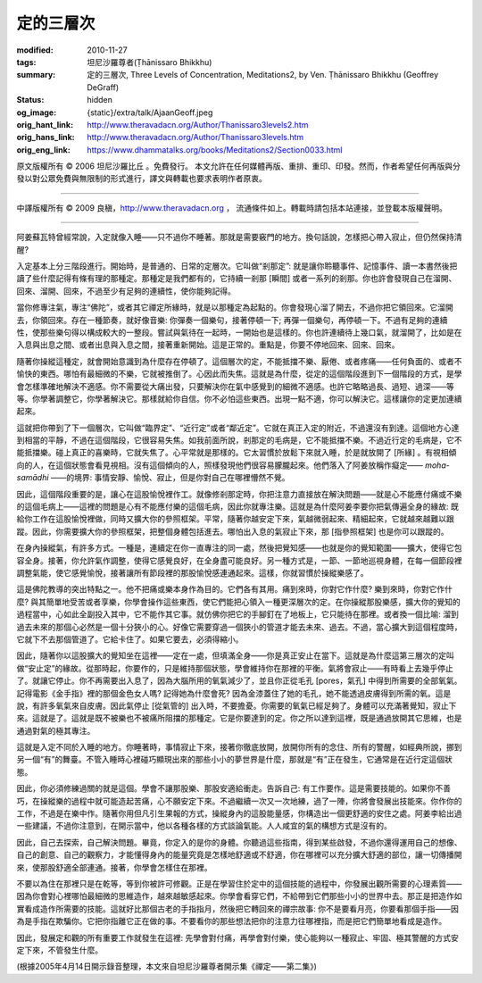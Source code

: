 定的三層次
==========

:modified: 2010-11-27
:tags: 坦尼沙羅尊者(Ṭhānissaro Bhikkhu)
:summary: 定的三層次,
          Three Levels of Concentration,
          Meditations2,
          by Ven. Ṭhānissaro Bhikkhu (Geoffrey DeGraff)
:status: hidden
:og_image: {static}/extra/talk/Ajaan\ Geoff.jpeg
:orig_hant_link: http://www.theravadacn.org/Author/Thanissaro3levels2.htm
:orig_hans_link: http://www.theravadacn.org/Author/Thanissaro3levels.htm
:orig_eng_link: https://www.dhammatalks.org/books/Meditations2/Section0033.html


.. role:: small
   :class: is-size-7


.. raw:: html

   <div class="columns">
     <div class="column has-background-grey-lighter is-two-thirds">

.. raw:: html

   <div class="container has-text-centered">
     <p class="title is-2">定的三層次</p>
     [作者]坦尼沙羅尊者
     <br>
     [中譯]良稹
     <br>
     <strong>
       Three Levels of Concentration
       <br>
       by Ven. Ṭhānissaro Bhikkhu (Geoffrey DeGraff)
     </strong>
   </div>

.. raw:: html

   </div>
   <div class="column has-background-light">

原文版權所有 © 2006 坦尼沙羅比丘 。免費發行。 本文允許在任何媒體再版、重排、重印、印發。然而，作者希望任何再版與分發以對公眾免費與無限制的形式進行，譯文與轉載也要求表明作者原衷。

----

中譯版權所有 © 2009 良稹，http://www.theravadacn.org ， 流通條件如上。轉載時請包括本站連接，並登載本版權聲明。

.. raw:: html

   </div>
   </div>

----

阿姜蘇瓦特曾經常說，入定就像入睡——只不過你不睡著。那就是需要竅門的地方。換句話說，怎樣把心帶入寂止，但仍然保持清醒?

入定基本上分三階段進行。開始時，是普通的、日常的定層次。它叫做“剎那定”: 就是讓你聆聽事件、記憶事件、讀一本書然後把讀了些什麼記得有條有理的那種定。那種定是我們都有的，它持續一剎那 :small:`[瞬間]` 或者一系列的剎那。你也許會發現自己在溜開、回來、溜開、回來，不過至少有足夠的連續性，使你能夠記得。

當你修專注氣，專注“佛陀”，或者其它禪定所緣時，就是以那種定為起點的。你會發現心溜了開去，不過你把它領回來。它溜開去，你領回來。存在一種節奏，就好像音樂: 你彈奏一個樂句，接著停頓一下; 再彈一個樂句，再停頓一下。不過有足夠的連續性，使那些樂句得以構成較大的一整段。嘗試與氣待在一起時，一開始也是這樣的。你也許連續待上幾口氣，就溜開了，比如是在入息與出息之間、或者出息與入息之間，接著重新開始。這是正常的。重點是，你要不停地回來、回來、回來。

隨著你操縱這種定，就會開始意識到為什麼存在停頓了。這個層次的定，不能抵擋不樂、厭倦、或者疼痛——任何負面的、或者不愉快的東西。哪怕有最細微的不樂，它就被推倒了。心因此而失焦。這就是為什麼，從定的這個階段進到下一個階段的方式，是學會怎樣準確地解決不適感。你不需要從大痛出發，只要解決你在氣中感覺到的細微不適感。也許它略略過長、過短、過深——等等。你學著調整它，你學著解決它。那樣就給你自信。你不必怕這些東西。出現一點不適，你可以解決它。這樣讓你的定更加連續起來。

這就把你帶到了下一個層次，它叫做“臨界定”、“近行定”或者“鄰近定”。它就在真正入定的附近，不過還沒有到達。這個地方心達到相當的平靜，不過在這個階段，它很容易失焦。如我前面所說，剎那定的毛病是，它不能抵擋不樂。不過近行定的毛病是，它不能抵擋樂。碰上真正的喜樂時，它就失焦了。心平常就是那樣的。它太習慣於放鬆下來就入睡，於是就放開了 :small:`[所緣]` 。有視相傾向的人，在這個狀態會看見視相。沒有這個傾向的人，照樣發現他們很容易朦朧起來。他們落入了阿姜放稱作癡定—— *moha-samādhi* ——的境界: 事情安靜、愉悅、寂止，但是你對自己在哪裡懵然不覺。

因此，這個階段重要的是，讓心在這股愉悅裡作工。就像修剎那定時，你把注意力直接放在解決問題——就是心不能應付痛或不樂的這個毛病上——這裡的問題是心有不能應付樂的這個毛病，因此你就專注樂。這就是為什麼阿姜李要你把氣傳遍全身的緣故: 既給你工作在這股愉悅裡做，同時又擴大你的參照框架。平常，隨著你越安定下來，氣越微弱起來、精細起來，它就越來越難以跟蹤。因此，你需要擴大你的參照框架，把整個身體包括進去。哪怕出入息的氣寂止下來，那 :small:`[指參照框架]` 也是你可以跟蹤的。

在身內操縱氣，有許多方式。一種是，連續定在你一直專注的同一處，然後把覺知感——也就是你的覺知範圍——擴大，使得它包容全身。接著，你允許氣作調整，使得它感覺良好，在全身盡可能良好。另一種方式是，一節、一節地巡視身體，在每一個節段裡調整氣能，使它感覺愉悅，接著讓所有節段裡的那股愉悅感連通起來。這樣，你就習慣於操縱樂感了。

這是佛陀教導的突出特點之一。他不把痛或樂本身作為目的。它們各有其用。痛到來時，你對它作什麼? 樂到來時，你對它作什麼? 與其簡單地受苦或者享樂，你學會操作這些東西，使它們能把心領入一種更深層次的定。在你操縱那股樂感，擴大你的覺知的過程當中，心如此全副投入其中，它不能作其它事。就仿佛你把它的手腳釘在了地板上，它只能待在那裡。或者換一個比喻: 溜到過去未來的那個心必然是一個十分狹小的心。好像它需要穿過一個狹小的管道才能去未來、過去。不過，當心擴大到這個程度時，它就下不去那個管道了。它給卡住了。如果它要去，必須得縮小。

因此，隨著你以這股擴大的覺知坐在這裡——定在一處，但填滿全身——你是真正安止在當下。這就是為什麼這第三層次的定叫做“安止定”的緣故。從那時起，你要作的，只是維持那個狀態，學會維持你在那裡的平衡。氣將會寂止——有時看上去幾乎停止了。就讓它停止。你不再需要出入息了，因為大腦所用的氧氣減少了，並且你正從毛孔 :small:`[pores，氣孔]` 中得到所需要的全部氧氣。記得電影《金手指》裡的那個金色女人嗎? 記得她為什麼會死? 因為金漆蓋住了她的毛孔，她不能透過皮膚得到所需的氧。這是說，有許多氧氣來自皮膚。因此氣停止 :small:`[從氣管的]` 出入時，不要擔憂。你需要的氧氣已經足夠了。身體可以充滿著覺知，寂止下來。這就是了。這就是既不被樂也不被痛所阻擋的那種定。它是你要達到的定。你之所以達到這裡，既是通過放開其它思維，也是通過對氣的極其專注。

這就是入定不同於入睡的地方。你睡著時，事情寂止下來，接著你徹底放開，放開你所有的念住、所有的警醒，如經典所說，挪到另一個“有”的舞臺。不管入睡時心裡碰巧顯現出來的那些小小的夢世界是什麼，那就是“有”正在發生，它通常是在近行定這個狀態。

因此，你必須修練過關的就是這個。學會不讓那股樂、那股安適給衝走。告訴自己: 有工作要作。這是需要技能的。如果你不善巧，在操縱樂的過程中就可能造起苦痛，心不願安定下來。不過繼續一次又一次地練，過了一陣，你將會發展出技能來。你作你的工作，不過是在樂中作。隨著你用但凡引生果報的方式，操縱身內的這股能量感，你構造出一個更舒適的安住之處。阿姜李給出過一些建議，不過你注意到，在開示當中，他以各種各樣的方式談論氣能。人人咸宜的氣的構想方式是沒有的。

因此，自己去探索，自己解決問題。畢竟，你定入的是你的身體。你聽過這些指南，得到某些啟發，不過你還得運用自己的想像、自己的創意、自己的觀察力，才能懂得身內的能量究竟是怎樣地舒適或不舒適，你在哪裡可以充分擴大舒適的部位，讓一切傳播開來，使那股舒適全部連通。接著，你學會怎樣住在那裡。

不要以為住在那裡只是在乾等，等到你被許可修觀。正是在學習住於定中的這個技能的過程中，你發展出觀所需要的心理素質——因為你會對心裡哪怕最細微的思維造作，越來越敏感起來。你學會看穿它們，不給帶到它們那些小小的世界中去。那正是把造作如實看成造作所需要的技能。這就好比那個古老的手指指月，然後把它轉回來的禪宗故事: 你不是要看月亮，你要看那個手指——因為是手指在欺騙你。它把你指離它正在做的事。不要看你的那些想法把你的注意力往哪裡指，而是把它們簡單地看成是造作。

因此，發展定和觀的所有重要工作就發生在這裡: 先學會對付痛，再學會對付樂，使心能夠以一種寂止、牢固、極其警醒的方式安定下來，不管發生什麼。

(根據2005年4月14日開示錄音整理，本文來自坦尼沙羅尊者開示集《禪定——第二集》)
